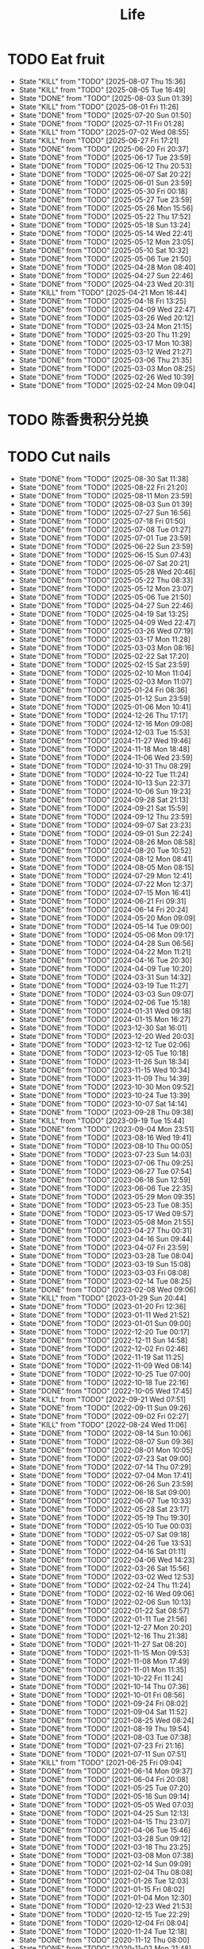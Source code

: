 #+TITLE: Life
#+startup: overview
* TODO Eat fruit
SCHEDULED: <2025-08-09 Sat 20:10 .+2d>
:PROPERTIES:
:STYLE: habit
:LAST_REPEAT: [2025-08-07 Thu 15:36]
:END:
- State "KILL"       from "TODO"       [2025-08-07 Thu 15:36]
- State "KILL"       from "TODO"       [2025-08-05 Tue 16:49]
- State "DONE"       from "TODO"       [2025-08-03 Sun 01:39]
- State "KILL"       from "TODO"       [2025-08-01 Fri 11:26]
- State "DONE"       from "TODO"       [2025-07-20 Sun 01:50]
- State "DONE"       from "TODO"       [2025-07-11 Fri 01:28]
- State "KILL"       from "TODO"       [2025-07-02 Wed 08:55]
- State "KILL"       from "TODO"       [2025-06-27 Fri 17:21]
- State "DONE"       from "TODO"       [2025-06-20 Fri 20:37]
- State "DONE"       from "TODO"       [2025-06-17 Tue 23:59]
- State "DONE"       from "TODO"       [2025-06-12 Thu 20:53]
- State "DONE"       from "TODO"       [2025-06-07 Sat 20:22]
- State "DONE"       from "TODO"       [2025-06-01 Sun 23:59]
- State "DONE"       from "TODO"       [2025-05-30 Fri 00:18]
- State "DONE"       from "TODO"       [2025-05-27 Tue 23:59]
- State "DONE"       from "TODO"       [2025-05-26 Mon 15:56]
- State "DONE"       from "TODO"       [2025-05-22 Thu 17:52]
- State "DONE"       from "TODO"       [2025-05-18 Sun 13:24]
- State "DONE"       from "TODO"       [2025-05-14 Wed 22:41]
- State "DONE"       from "TODO"       [2025-05-12 Mon 23:05]
- State "DONE"       from "TODO"       [2025-05-10 Sat 10:32]
- State "DONE"       from "TODO"       [2025-05-06 Tue 21:50]
- State "DONE"       from "TODO"       [2025-04-28 Mon 08:40]
- State "DONE"       from "TODO"       [2025-04-27 Sun 22:46]
- State "DONE"       from "TODO"       [2025-04-23 Wed 20:31]
- State "KILL"       from "TODO"       [2025-04-21 Mon 16:44]
- State "DONE"       from "TODO"       [2025-04-18 Fri 13:25]
- State "DONE"       from "TODO"       [2025-04-09 Wed 22:47]
- State "DONE"       from "TODO"       [2025-03-26 Wed 20:12]
- State "DONE"       from "TODO"       [2025-03-24 Mon 21:15]
- State "DONE"       from "TODO"       [2025-03-20 Thu 11:29]
- State "DONE"       from "TODO"       [2025-03-17 Mon 10:38]
- State "DONE"       from "TODO"       [2025-03-12 Wed 21:27]
- State "DONE"       from "TODO"       [2025-03-06 Thu 21:35]
- State "DONE"       from "TODO"       [2025-03-03 Mon 08:25]
- State "DONE"       from "TODO"       [2025-02-26 Wed 10:39]
- State "DONE"       from "TODO"       [2025-02-24 Mon 09:04]
* TODO 陈香贵积分兑换
DEADLINE: <2025-12-31 Wed ++1y> SCHEDULED: <2025-12-01 Mon ++1y>
* TODO Cut nails
SCHEDULED: <2025-09-05 Fri 20:00 .+6d/9d>
:PROPERTIES:
:STYLE: habit
:LAST_REPEAT: [2025-08-30 Sat 11:38]
:END:
- State "DONE"       from "TODO"       [2025-08-30 Sat 11:38]
- State "DONE"       from "TODO"       [2025-08-22 Fri 21:20]
- State "DONE"       from "TODO"       [2025-08-11 Mon 23:59]
- State "DONE"       from "TODO"       [2025-08-03 Sun 01:39]
- State "DONE"       from "TODO"       [2025-07-27 Sun 16:56]
- State "DONE"       from "TODO"       [2025-07-18 Fri 01:50]
- State "DONE"       from "TODO"       [2025-07-08 Tue 01:27]
- State "DONE"       from "TODO"       [2025-07-01 Tue 23:59]
- State "DONE"       from "TODO"       [2025-06-22 Sun 23:59]
- State "DONE"       from "TODO"       [2025-06-15 Sun 07:43]
- State "DONE"       from "TODO"       [2025-06-07 Sat 20:21]
- State "DONE"       from "TODO"       [2025-05-28 Wed 20:46]
- State "DONE"       from "TODO"       [2025-05-22 Thu 08:33]
- State "DONE"       from "TODO"       [2025-05-12 Mon 23:07]
- State "DONE"       from "TODO"       [2025-05-06 Tue 21:50]
- State "DONE"       from "TODO"       [2025-04-27 Sun 22:46]
- State "DONE"       from "TODO"       [2025-04-19 Sat 13:25]
- State "DONE"       from "TODO"       [2025-04-09 Wed 22:47]
- State "DONE"       from "TODO"       [2025-03-26 Wed 07:19]
- State "DONE"       from "TODO"       [2025-03-17 Mon 11:28]
- State "DONE"       from "TODO"       [2025-03-03 Mon 08:16]
- State "DONE"       from "TODO"       [2025-02-22 Sat 17:20]
- State "DONE"       from "TODO"       [2025-02-15 Sat 23:59]
- State "DONE"       from "TODO"       [2025-02-10 Mon 11:04]
- State "DONE"       from "TODO"       [2025-02-03 Mon 11:07]
- State "DONE"       from "TODO"       [2025-01-24 Fri 08:36]
- State "DONE"       from "TODO"       [2025-01-12 Sun 23:59]
- State "DONE"       from "TODO"       [2025-01-06 Mon 10:41]
- State "DONE"       from "TODO"       [2024-12-26 Thu 17:17]
- State "DONE"       from "TODO"       [2024-12-16 Mon 09:08]
- State "DONE"       from "TODO"       [2024-12-03 Tue 15:53]
- State "DONE"       from "TODO"       [2024-11-27 Wed 19:46]
- State "DONE"       from "TODO"       [2024-11-18 Mon 18:48]
- State "DONE"       from "TODO"       [2024-11-06 Wed 23:59]
- State "DONE"       from "TODO"       [2024-10-31 Thu 08:29]
- State "DONE"       from "TODO"       [2024-10-22 Tue 11:24]
- State "DONE"       from "TODO"       [2024-10-13 Sun 22:37]
- State "DONE"       from "TODO"       [2024-10-06 Sun 19:23]
- State "DONE"       from "TODO"       [2024-09-28 Sat 21:13]
- State "DONE"       from "TODO"       [2024-09-21 Sat 15:59]
- State "DONE"       from "TODO"       [2024-09-12 Thu 23:59]
- State "DONE"       from "TODO"       [2024-09-07 Sat 23:23]
- State "DONE"       from "TODO"       [2024-09-01 Sun 22:24]
- State "DONE"       from "TODO"       [2024-08-26 Mon 08:58]
- State "DONE"       from "TODO"       [2024-08-20 Tue 10:52]
- State "DONE"       from "TODO"       [2024-08-12 Mon 08:41]
- State "DONE"       from "TODO"       [2024-08-05 Mon 08:15]
- State "DONE"       from "TODO"       [2024-07-29 Mon 12:41]
- State "DONE"       from "TODO"       [2024-07-22 Mon 12:37]
- State "DONE"       from "TODO"       [2024-07-15 Mon 16:41]
- State "DONE"       from "TODO"       [2024-06-21 Fri 09:31]
- State "DONE"       from "TODO"       [2024-06-14 Fri 20:24]
- State "DONE"       from "TODO"       [2024-05-20 Mon 09:09]
- State "DONE"       from "TODO"       [2024-05-14 Tue 09:00]
- State "DONE"       from "TODO"       [2024-05-06 Mon 09:17]
- State "DONE"       from "TODO"       [2024-04-28 Sun 06:56]
- State "DONE"       from "TODO"       [2024-04-22 Mon 11:21]
- State "DONE"       from "TODO"       [2024-04-16 Tue 20:30]
- State "DONE"       from "TODO"       [2024-04-09 Tue 10:20]
- State "DONE"       from "TODO"       [2024-03-31 Sun 14:32]
- State "DONE"       from "TODO"       [2024-03-19 Tue 11:27]
- State "DONE"       from "TODO"       [2024-03-03 Sun 09:07]
- State "DONE"       from "TODO"       [2024-02-06 Tue 15:18]
- State "DONE"       from "TODO"       [2024-01-31 Wed 09:18]
- State "DONE"       from "TODO"       [2024-01-15 Mon 16:27]
- State "DONE"       from "TODO"       [2023-12-30 Sat 16:01]
- State "DONE"       from "TODO"       [2023-12-20 Wed 20:03]
- State "DONE"       from "TODO"       [2023-12-12 Tue 02:06]
- State "DONE"       from "TODO"       [2023-12-05 Tue 10:18]
- State "DONE"       from "TODO"       [2023-11-26 Sun 18:34]
- State "DONE"       from "TODO"       [2023-11-15 Wed 10:34]
- State "DONE"       from "TODO"       [2023-11-09 Thu 14:39]
- State "DONE"       from "TODO"       [2023-10-30 Mon 09:52]
- State "DONE"       from "TODO"       [2023-10-24 Tue 13:39]
- State "DONE"       from "TODO"       [2023-10-07 Sat 14:14]
- State "DONE"       from "TODO"       [2023-09-28 Thu 09:38]
- State "KILL"       from "TODO"       [2023-09-19 Tue 15:44]
- State "DONE"       from "TODO"       [2023-09-04 Mon 23:51]
- State "DONE"       from "TODO"       [2023-08-16 Wed 19:41]
- State "DONE"       from "TODO"       [2023-08-10 Thu 00:05]
- State "DONE"       from "TODO"       [2023-07-23 Sun 14:03]
- State "DONE"       from "TODO"       [2023-07-06 Thu 09:25]
- State "DONE"       from "TODO"       [2023-06-27 Tue 07:54]
- State "DONE"       from "TODO"       [2023-06-18 Sun 12:59]
- State "DONE"       from "TODO"       [2023-06-06 Tue 22:35]
- State "DONE"       from "TODO"       [2023-05-29 Mon 09:35]
- State "DONE"       from "TODO"       [2023-05-23 Tue 08:35]
- State "DONE"       from "TODO"       [2023-05-17 Wed 09:57]
- State "DONE"       from "TODO"       [2023-05-08 Mon 21:55]
- State "DONE"       from "TODO"       [2023-04-27 Thu 00:31]
- State "DONE"       from "TODO"       [2023-04-16 Sun 09:44]
- State "DONE"       from "TODO"       [2023-04-07 Fri 23:59]
- State "DONE"       from "TODO"       [2023-03-28 Tue 08:04]
- State "DONE"       from "TODO"       [2023-03-19 Sun 15:08]
- State "DONE"       from "TODO"       [2023-03-03 Fri 08:08]
- State "DONE"       from "TODO"       [2023-02-14 Tue 08:25]
- State "DONE"       from "TODO"       [2023-02-08 Wed 09:06]
- State "KILL"       from "TODO"       [2023-01-29 Sun 20:44]
- State "DONE"       from "TODO"       [2023-01-20 Fri 12:36]
- State "DONE"       from "TODO"       [2023-01-11 Wed 21:52]
- State "DONE"       from "TODO"       [2023-01-01 Sun 09:00]
- State "DONE"       from "TODO"       [2022-12-20 Tue 00:17]
- State "DONE"       from "TODO"       [2022-12-11 Sun 14:58]
- State "DONE"       from "TODO"       [2022-12-02 Fri 02:46]
- State "DONE"       from "TODO"       [2022-11-19 Sat 11:25]
- State "DONE"       from "TODO"       [2022-11-09 Wed 08:14]
- State "DONE"       from "TODO"       [2022-10-25 Tue 07:00]
- State "DONE"       from "TODO"       [2022-10-18 Tue 22:16]
- State "DONE"       from "TODO"       [2022-10-05 Wed 17:45]
- State "KILL"       from "TODO"       [2022-09-21 Wed 07:51]
- State "DONE"       from "TODO"       [2022-09-11 Sun 09:26]
- State "DONE"       from "TODO"       [2022-09-02 Fri 02:27]
- State "KILL"       from "TODO"       [2022-08-24 Wed 11:06]
- State "DONE"       from "TODO"       [2022-08-14 Sun 10:06]
- State "DONE"       from "TODO"       [2022-08-07 Sun 09:36]
- State "DONE"       from "TODO"       [2022-08-01 Mon 10:05]
- State "DONE"       from "TODO"       [2022-07-23 Sat 09:00]
- State "DONE"       from "TODO"       [2022-07-14 Thu 07:29]
- State "DONE"       from "TODO"       [2022-07-04 Mon 17:41]
- State "DONE"       from "TODO"       [2022-06-26 Sun 23:59]
- State "DONE"       from "TODO"       [2022-06-18 Sat 09:00]
- State "DONE"       from "TODO"       [2022-06-07 Tue 10:33]
- State "DONE"       from "TODO"       [2022-05-28 Sat 23:17]
- State "DONE"       from "TODO"       [2022-05-19 Thu 19:30]
- State "DONE"       from "TODO"       [2022-05-10 Tue 00:03]
- State "DONE"       from "TODO"       [2022-05-07 Sat 09:18]
- State "DONE"       from "TODO"       [2022-04-26 Tue 13:53]
- State "DONE"       from "TODO"       [2022-04-16 Sat 01:11]
- State "DONE"       from "TODO"       [2022-04-06 Wed 14:23]
- State "DONE"       from "TODO"       [2022-03-26 Sat 15:56]
- State "DONE"       from "TODO"       [2022-03-02 Wed 12:53]
- State "DONE"       from "TODO"       [2022-02-24 Thu 11:24]
- State "DONE"       from "TODO"       [2022-02-16 Wed 09:06]
- State "DONE"       from "TODO"       [2022-02-06 Sun 10:13]
- State "DONE"       from "TODO"       [2022-01-22 Sat 08:57]
- State "DONE"       from "TODO"       [2022-01-11 Tue 21:56]
- State "DONE"       from "TODO"       [2021-12-27 Mon 20:20]
- State "DONE"       from "TODO"       [2021-12-16 Thu 21:38]
- State "DONE"       from "TODO"       [2021-11-27 Sat 08:20]
- State "DONE"       from "TODO"       [2021-11-15 Mon 09:53]
- State "DONE"       from "TODO"       [2021-11-08 Mon 17:49]
- State "DONE"       from "TODO"       [2021-11-01 Mon 11:35]
- State "DONE"       from "TODO"       [2021-10-22 Fri 11:24]
- State "DONE"       from "TODO"       [2021-10-14 Thu 07:36]
- State "DONE"       from "TODO"       [2021-10-01 Fri 08:56]
- State "DONE"       from "TODO"       [2021-09-24 Fri 08:02]
- State "DONE"       from "TODO"       [2021-09-04 Sat 11:52]
- State "DONE"       from "TODO"       [2021-08-25 Wed 08:24]
- State "DONE"       from "TODO"       [2021-08-19 Thu 19:54]
- State "DONE"       from "TODO"       [2021-08-03 Tue 07:38]
- State "DONE"       from "TODO"       [2021-07-23 Fri 21:16]
- State "DONE"       from "TODO"       [2021-07-11 Sun 07:51]
- State "KILL"       from "TODO"       [2021-06-25 Fri 09:04]
- State "DONE"       from "TODO"       [2021-06-14 Mon 09:37]
- State "DONE"       from "TODO"       [2021-06-04 Fri 20:08]
- State "DONE"       from "TODO"       [2021-05-25 Tue 07:20]
- State "DONE"       from "TODO"       [2021-05-16 Sun 09:14]
- State "DONE"       from "TODO"       [2021-05-05 Wed 07:03]
- State "DONE"       from "TODO"       [2021-04-25 Sun 12:13]
- State "DONE"       from "TODO"       [2021-04-15 Thu 23:07]
- State "DONE"       from "TODO"       [2021-04-06 Tue 15:46]
- State "DONE"       from "TODO"       [2021-03-28 Sun 09:12]
- State "DONE"       from "TODO"       [2021-03-18 Thu 23:25]
- State "DONE"       from "TODO"       [2021-03-08 Mon 07:38]
- State "DONE"       from "TODO"       [2021-02-14 Sun 09:09]
- State "DONE"       from "TODO"       [2021-02-04 Thu 08:08]
- State "DONE"       from "TODO"       [2021-01-26 Tue 12:03]
- State "DONE"       from "TODO"       [2021-01-15 Fri 08:02]
- State "DONE"       from "TODO"       [2021-01-04 Mon 12:30]
- State "DONE"       from "TODO"       [2020-12-23 Wed 21:53]
- State "DONE"       from "TODO"       [2020-12-15 Tue 22:29]
- State "DONE"       from "TODO"       [2020-12-04 Fri 08:04]
- State "DONE"       from "TODO"       [2020-11-24 Tue 12:18]
- State "DONE"       from "TODO"       [2020-11-12 Thu 08:00]
- State "DONE"       from "TODO"       [2020-11-02 Mon 21:48]
- State "DONE"       from "TODO"       [2020-10-22 Thu 19:42]
- State "DONE"       from "TODO"       [2020-10-11 Sun 11:09]
- State "DONE"       from "TODO"       [2020-10-04 Sun 10:44]
- State "DONE"       from "TODO"       [2020-09-27 Sun 16:58]
- State "KILL"       from "TODO"       [2020-09-21 Mon 22:55]
- State "DONE"       from "TODO"       [2020-09-16 Wed 09:55]
- State "KILL"       from "TODO"       [2020-09-12 Sat 07:48]
- State "DONE"       from "TODO"       [2020-09-07 Mon 11:45]
- State "DONE"       from "TODO"       [2020-09-03 Thu 20:57]
- State "DONE"       from "TODO"       [2020-08-19 Wed 22:56]
- State "DONE"       from "TODO"       [2020-08-08 Sat 08:38]
- State "DONE"       from "TODO"       [2020-08-06 Thu 08:03]
- State "DONE"       from "TODO"       [2020-07-29 Wed 07:21]
- State "DONE"       from "TODO"       [2020-07-25 Sat 09:15]
- State "DONE"       from "TODO"       [2020-07-16 Thu 23:59]
- State "DONE"       from "TODO"       [2020-07-03 Fri 08:31]
* TODO Haircut
SCHEDULED: <2025-10-26 Sun .+2m>
:PROPERTIES:
:LAST_REPEAT: [2025-08-26 Tue 23:59]
:STYLE: habit
:END:
- State "DONE"       from "TODO"       [2025-08-26 Tue 23:59]
- State "DONE"       from "TODO"       [2025-06-26 Thu 23:59]
- State "DONE"       from "TODO"       [2025-04-21 Mon 08:00]
- State "DONE"       from "TODO"       [2025-03-01 Sat 21:27]
- State "DONE"       from "TODO"       [2025-01-12 Sun 23:59]
- State "DONE"       from "TODO"       [2024-11-10 Sun 15:00]
- State "DONE"       from "TODO"       [2024-09-22 Sun 23:59]
- State "DONE"       from "TODO"       [2024-08-20 Tue 10:52]
- State "DONE"       from "TODO"       [2024-06-14 Fri 20:24]
- State "DONE"       from "TODO"       [2024-04-22 Mon 11:20]
- State "DONE"       from "TODO"       [2024-03-12 Tue 23:59]
- State "DONE"       from "TODO"       [2024-02-06 Tue 15:18]
- State "DONE"       from "TODO"       [2024-01-02 Tue 10:11]
- State "DONE"       from "TODO"       [2023-10-30 Mon 09:52]
- State "DONE"       from "TODO"       [2023-09-04 Mon 23:51]
- State "DONE"       from "TODO"       [2023-07-25 Tue 09:38]
- State "DONE"       from "TODO"       [2023-06-24 Sat 14:29]
- State "KILL"       from "TODO"       [2023-05-24 Wed 16:34]
- State "DONE"       from "TODO"       [2023-04-24 Mon 09:49]
- State "DONE"       from "TODO"       [2023-03-22 Wed 12:07]
- State "DONE"       from "TODO"       [2023-02-22 Wed 12:02]
- State "KILL"       from "TODO"       [2023-01-05 Thu 00:44]
- State "DONE"       from "TODO"       [2022-12-02 Fri 02:47]
- State "KILL"       from "TODO"       [2022-11-01 Tue 20:32]
- State "DONE"       from "TODO"       [2022-09-29 Thu 19:42]
- State "KILL"       from "TODO"       [2022-08-27 Sat 14:36]
- State "DONE"       from "TODO"       [2022-07-24 Sun 09:41]
- State "DONE"       from "TODO"       [2022-06-17 Fri 22:26]
- State "KILL"       from "TODO"       [2022-05-05 Thu 21:18]
- State "DONE"       from "TODO"       [2022-03-28 Mon 09:26]
- State "KILL"       from "TODO"       [2022-02-27 Sun 10:11]
- State "DONE"       from "TODO"       [2022-01-26 Wed 10:03]
- State "DONE"       from "TODO"       [2021-12-19 Sun 11:29]
- State "DONE"       from "TODO"       [2021-11-15 Mon 10:04]
- State "DONE"       from "TODO"       [2021-10-11 Mon 14:16]
- State "DONE"       from "TODO"       [2021-09-03 Fri 23:59]
- State "DONE"       from "TODO"       [2021-08-04 Wed 07:35]
- State "KILL"       from "TODO"       [2021-08-02 Mon 19:53]
- State "KILL"       from "TODO"       [2021-06-25 Fri 09:04]
- State "DONE"       from "TODO"       [2021-05-24 Mon 09:15]
- State "KILL"       from "TODO"       [2021-05-14 Fri 12:09]
- State "DONE"       from "TODO"       [2021-04-12 Mon 12:15]
- State "KILL"       from "TODO"       [2021-03-12 Fri 20:32]
- State "DONE"       from "TODO"       [2021-02-11 Thu 10:33]
[2021-02-10 Wed 10:54]
* TODO Vitamin
SCHEDULED: <2024-09-24 Tue .+2d/5d>
:PROPERTIES:
:LAST_REPEAT: [2024-09-22 Sun 23:59]
:STYLE: habit
:END:
- State "DONE"       from "TODO"       [2024-09-22 Sun 23:59]
- State "DONE"       from "TODO"       [2024-09-07 Sat 23:23]
- State "DONE"       from "TODO"       [2024-08-28 Wed 22:16]
- State "DONE"       from "TODO"       [2024-08-23 Fri 23:12]
- State "DONE"       from "TODO"       [2024-08-21 Wed 22:45]
- State "DONE"       from "TODO"       [2024-08-01 Thu 20:55]
- State "DONE"       from "TODO"       [2024-06-10 Mon 13:05]
- State "DONE"       from "TODO"       [2024-04-27 Sat 22:06]
- State "DONE"       from "TODO"       [2024-03-18 Mon 23:59]
- State "DONE"       from "TODO"       [2024-02-06 Tue 15:18]
- State "DONE"       from "TODO"       [2024-01-31 Wed 09:18]
- State "DONE"       from "TODO"       [2024-01-17 Wed 20:44]
- State "DONE"       from "TODO"       [2024-01-15 Mon 16:27]
- State "DONE"       from "TODO"       [2024-01-11 Thu 17:31]
- State "DONE"       from "TODO"       [2023-12-14 Thu 20:00]
- State "DONE"       from "TODO"       [2023-12-05 Tue 10:28]
- State "KILL"       from "TODO"       [2023-11-26 Sun 18:37]
- State "DONE"       from "TODO"       [2023-11-21 Tue 23:58]
- State "DONE"       from "TODO"       [2023-11-17 Fri 10:05]
- State "DONE"       from "TODO"       [2023-11-09 Thu 14:39]
- State "DONE"       from "TODO"       [2023-10-17 Tue 09:01]
- State "DONE"       from "TODO"       [2023-10-12 Thu 09:37]
- State "DONE"       from "TODO"       [2023-09-04 Mon 23:51]
- State "DONE"       from "TODO"       [2023-08-10 Thu 00:05]
- State "DONE"       from "TODO"       [2023-07-09 Sun 11:50]
- State "DONE"       from "TODO"       [2023-06-27 Tue 07:54]
- State "DONE"       from "TODO"       [2023-06-06 Tue 22:35]
- State "DONE"       from "TODO"       [2023-06-01 Thu 10:21]
- State "KILL"       from "TODO"       [2023-05-29 Mon 09:35]
- State "DONE"       from "TODO"       [2023-05-24 Wed 16:32]
- State "KILL"       from "TODO"       [2023-03-26 Sun 20:14]
- State "KILL"       from "TODO"       [2023-02-22 Wed 12:02]
- State "KILL"       from "TODO"       [2023-02-08 Wed 09:06]
- State "KILL"       from "TODO"       [2023-01-31 Tue 08:34]
- State "DONE"       from "TODO"       [2023-01-26 Thu 17:30]
- State "DONE"       from "TODO"       [2023-01-20 Fri 12:42]
- State "KILL"       from "TODO"       [2023-01-17 Tue 08:55]
- State "DONE"       from "TODO"       [2023-01-11 Wed 21:52]
- State "DONE"       from "TODO"       [2023-01-06 Fri 09:05]
- State "DONE"       from "TODO"       [2023-01-01 Sun 09:00]
- State "DONE"       from "TODO"       [2022-12-21 Wed 08:22]
- State "DONE"       from "TODO"       [2022-12-11 Sun 14:58]
- State "DONE"       from "TODO"       [2022-11-25 Fri 08:20]
- State "DONE"       from "TODO"       [2022-11-19 Sat 11:25]
- State "DONE"       from "TODO"       [2022-11-13 Sun 08:50]
- State "DONE"       from "TODO"       [2022-11-01 Tue 20:32]
- State "DONE"       from "TODO"       [2022-10-27 Thu 15:09]
- State "DONE"       from "TODO"       [2022-10-20 Thu 07:44]
- State "DONE"       from "TODO"       [2022-10-18 Tue 22:16]
- State "KILL"       from "TODO"       [2022-09-19 Mon 08:24]
- State "KILL"       from "TODO"       [2022-09-11 Sun 09:26]
- State "DONE"       from "TODO"       [2022-09-08 Thu 21:53]
- State "KILL"       from "TODO"       [2022-08-30 Tue 18:36]
- State "DONE"       from "TODO"       [2022-08-27 Sat 14:35]
- State "KILL"       from "TODO"       [2022-08-16 Tue 10:09]
- State "DONE"       from "TODO"       [2022-08-14 Sun 11:02]
- State "KILL"       from "TODO"       [2022-08-10 Wed 09:54]
- State "DONE"       from "TODO"       [2022-08-02 Tue 09:54]
- State "DONE"       from "TODO"       [2022-07-26 Tue 09:16]
- State "DONE"       from "TODO"       [2022-07-19 Tue 00:07]
- State "DONE"       from "TODO"       [2022-07-14 Thu 22:13]
- State "DONE"       from "TODO"       [2022-07-09 Sat 09:02]
- State "DONE"       from "TODO"       [2022-07-07 Thu 09:23]
- State "DONE"       from "TODO"       [2022-06-09 Thu 23:00]
- State "DONE"       from "TODO"       [2022-06-06 Mon 23:59]
- State "DONE"       from "TODO"       [2022-05-22 Sun 19:51]
- State "KILL"       from "TODO"       [2022-05-10 Tue 00:03]
- State "KILL"       from "TODO"       [2022-04-24 Sun 08:44]
- State "KILL"       from "TODO"       [2022-04-16 Sat 11:17]
- State "DONE"       from "TODO"       [2022-04-09 Sat 21:35]
- State "KILL"       from "TODO"       [2022-03-28 Mon 00:37]
- State "DONE"       from "TODO"       [2021-12-27 Mon 20:20]
- State "DONE"       from "TODO"       [2021-11-08 Mon 17:42]
- State "DONE"       from "TODO"       [2021-11-05 Fri 18:43]
- State "DONE"       from "TODO"       [2021-11-04 Thu 21:36]
- State "DONE"       from "TODO"       [2021-11-02 Tue 22:42]
- State "DONE"       from "TODO"       [2021-10-01 Fri 08:56]
- State "DONE"       from "TODO"       [2021-09-27 Mon 23:59]
- State "DONE"       from "TODO"       [2021-09-26 Sun 22:15]
- State "DONE"       from "TODO"       [2021-09-24 Fri 08:03]
- State "DONE"       from "TODO"       [2021-09-23 Thu 23:59]
- State "DONE"       from "TODO"       [2021-09-22 Wed 22:00]
- State "DONE"       from "TODO"       [2021-09-16 Thu 21:45]
- State "DONE"       from "TODO"       [2021-09-08 Wed 23:16]
- State "DONE"       from "TODO"       [2021-09-07 Sun 11:28]
- State "DONE"       from "TODO"       [2021-09-06 Sun 11:28]
- State "DONE"       from "TODO"       [2021-09-05 Sun 11:28]
- State "DONE"       from "TODO"       [2021-09-04 Sat 11:51]
- State "DONE"       from "TODO"       [2021-09-03 Fri 21:07]
- State "DONE"       from "TODO"       [2021-09-02 Tue 23:59]
- State "DONE"       from "TODO"       [2021-09-01 Tue 23:59]
- State "DONE"       from "TODO"       [2021-08-31 Tue 23:59]
- State "DONE"       from "TODO"       [2021-08-30 Mon 23:59]
- State "DONE"       from "TODO"       [2021-08-28 Sat 14:17]
- State "DONE"       from "TODO"       [2021-08-27 Fri 21:59]
- State "DONE"       from "TODO"       [2021-08-26 Thu 08:05]
- State "DONE"       from "TODO"       [2021-08-25 Wed 08:24]
- State "DONE"       from "TODO"       [2021-08-24 Tue 23:59]
- State "DONE"       from "TODO"       [2021-08-23 Mon 20:35]
- State "DONE"       from "TODO"       [2021-08-22 Sun 08:52]
- State "DONE"       from "TODO"       [2021-08-21 Sat 07:52]
- State "DONE"       from "TODO"       [2021-08-20 Fri 22:22]
- State "DONE"       from "TODO"       [2021-08-19 Thu 19:54]
- State "DONE"       from "LOOP"       [2021-08-18 Wed 19:49]
- State "DONE"       from "TODO"       [2021-08-12 Thu 08:11]
- State "DONE"       from "TODO"       [2021-08-11 Wed 22:52]
- State "DONE"       from "TODO"       [2021-08-10 Tue 07:22]
* TODO Do exercise
SCHEDULED: <2025-08-13 Wed .+2d/3d>
:PROPERTIES:
:LAST_REPEAT: [2025-08-11 Mon 23:59]
:STYLE: habit
:END:
- State "DONE"       from "TODO"       [2025-08-11 Mon 23:59]
- State "DONE"       from "TODO"       [2025-08-08 Fri 23:59]
- State "DONE"       from "TODO"       [2025-06-17 Tue 23:59]
- State "DONE"       from "TODO"       [2025-06-12 Thu 23:59]
- State "DONE"       from "TODO"       [2025-06-09 Mon 20:53]
- State "DONE"       from "TODO"       [2025-05-14 Wed 22:41]
- State "DONE"       from "TODO"       [2025-05-12 Mon 17:37]
- State "DONE"       from "TODO"       [2025-05-05 Mon 16:40]
- State "DONE"       from "TODO"       [2025-03-25 Tue 10:00]
- State "DONE"       from "TODO"       [2025-03-20 Thu 23:59]
- State "DONE"       from "TODO"       [2025-03-11 Tue 23:59]
- State "DONE"       from "TODO"       [2025-02-16 Sun 23:59]
- State "DONE"       from "TODO"       [2025-02-15 Sat 00:42]
- State "DONE"       from "TODO"       [2025-02-10 Mon 23:59]
- State "DONE"       from "TODO"       [2025-01-07 Tue 19:00]
- State "DONE"       from "TODO"       [2024-12-24 Tue 18:30]
- State "DONE"       from "TODO"       [2024-12-02 Mon 23:59]
- State "DONE"       from "TODO"       [2024-11-27 Wed 23:59]
- State "DONE"       from "TODO"       [2024-11-26 Tue 23:59]
- State "DONE"       from "TODO"       [2024-11-10 Sun 23:59]
- State "DONE"       from "TODO"       [2024-11-06 Wed 23:59]
- State "DONE"       from "TODO"       [2024-11-04 Mon 23:59]
- State "DONE"       from "TODO"       [2024-10-30 Wed 23:59]
- State "DONE"       from "TODO"       [2024-10-21 Mon 23:59]
- State "DONE"       from "TODO"       [2024-10-09 Wed 23:59]
- State "DONE"       from "TODO"       [2024-10-02 Wed 23:59]
- State "DONE"       from "TODO"       [2024-09-23 Mon 22:53]
- State "DONE"       from "TODO"       [2024-09-18 Wed 23:59]
- State "DONE"       from "TODO"       [2024-09-12 Thu 23:59]
- State "DONE"       from "TODO"       [2024-09-11 Wed 23:30]
- State "DONE"       from "TODO"       [2024-09-10 Tue 23:59]
- State "DONE"       from "TODO"       [2024-09-08 Sun 23:59]
- State "DONE"       from "TODO"       [2024-09-06 Fri 23:59]
- State "DONE"       from "TODO"       [2024-09-04 Wed 23:07]
- State "DONE"       from "TODO"       [2024-09-03 Tue 23:54]
- State "DONE"       from "TODO"       [2024-09-01 Sun 23:59]
- State "DONE"       from "TODO"       [2024-08-30 Fri 21:27]
- State "DONE"       from "TODO"       [2024-08-29 Thu 21:31]
- State "DONE"       from "TODO"       [2024-08-28 Wed 22:16]
- State "DONE"       from "TODO"       [2024-08-27 Tue 23:13]
- State "DONE"       from "TODO"       [2024-08-23 Fri 22:19]
- State "DONE"       from "TODO"       [2024-08-22 Thu 23:59]
- State "DONE"       from "TODO"       [2024-08-21 Wed 23:59]
- State "KILL"       from "TODO"       [2024-08-07 Wed 00:29]
- State "DONE"       from "TODO"       [2024-08-04 Sun 23:59]
- State "DONE"       from "TODO"       [2024-07-28 Sun 23:59]
- State "DONE"       from "TODO"       [2024-07-25 Thu 23:59]
- State "DONE"       from "TODO"       [2024-07-22 Mon 22:10]
- State "DONE"       from "TODO"       [2024-07-17 Wed 22:09]
- State "DONE"       from "TODO"       [2024-06-24 Mon 23:59]
- State "DONE"       from "TODO"       [2024-06-10 Mon 13:05]
- State "DONE"       from "TODO"       [2024-05-15 Wed 23:59]
- State "DONE"       from "TODO"       [2024-05-14 Tue 23:59]
- State "DONE"       from "TODO"       [2024-05-13 Mon 23:59]
- State "DONE"       from "TODO"       [2024-05-01 Wed 21:38]
- State "DONE"       from "TODO"       [2024-04-29 Mon 23:59]
- State "DONE"       from "TODO"       [2024-03-03 Sun 09:07]
- State "KILL"       from "TODO"       [2023-11-26 Sun 18:33]
- State "DONE"       from "TODO"       [2023-11-02 Thu 23:59]
- State "DONE"       from "TODO"       [2023-10-06 Fri 23:21]
- State "DONE"       from "TODO"       [2023-09-22 Fri 22:30]
- State "DONE"       from "TODO"       [2023-09-07 Thu 00:35]
- State "DONE"       from "TODO"       [2023-08-23 Wed 23:59]
- State "DONE"       from "TODO"       [2023-08-10 Thu 00:05]
- State "DONE"       from "TODO"       [2023-07-23 Sun 14:03]
- State "KILL"       from "TODO"       [2023-07-09 Sun 11:50]
- State "DONE"       from "TODO"       [2023-06-04 Sun 18:21]
- State "KILL"       from "TODO"       [2023-05-29 Mon 09:35]
- State "KILL"       from "TODO"       [2023-05-24 Wed 16:34]
- State "DONE"       from "TODO"       [2023-05-23 Tue 08:35]
- State "DONE"       from "TODO"       [2023-05-21 Sun 12:59]
- State "DONE"       from "TODO"       [2023-05-08 Mon 10:28]
- State "DONE"       from "TODO"       [2023-04-28 Fri 21:57]
- State "DONE"       from "TODO"       [2023-04-20 Thu 09:00]
- State "KILL"       from "TODO"       [2023-04-16 Sun 09:44]
- State "DONE"       from "TODO"       [2023-04-14 Fri 22:55]
- State "KILL"       from "TODO"       [2023-03-26 Sun 20:14]
- State "KILL"       from "TODO"       [2023-03-19 Sun 15:08]
- State "KILL"       from "TODO"       [2023-03-17 Fri 20:22]
- State "KILL"       from "TODO"       [2023-03-09 Thu 09:00]
- State "DONE"       from "TODO"       [2023-02-22 Wed 12:02]
- State "DONE"       from "TODO"       [2023-02-14 Tue 08:26]
- State "KILL"       from "TODO"       [2023-02-08 Wed 09:06]
- State "KILL"       from "TODO"       [2023-01-31 Tue 08:34]
- State "KILL"       from "TODO"       [2023-01-26 Thu 17:30]
- State "KILL"       from "TODO"       [2023-01-24 Tue 08:44]
- State "DONE"       from "TODO"       [2023-01-20 Fri 12:42]
- State "KILL"       from "TODO"       [2023-01-18 Wed 09:17]
- State "KILL"       from "TODO"       [2023-01-17 Tue 08:56]
- State "KILL"       from "TODO"       [2023-01-15 Sun 09:00]
- State "KILL"       from "TODO"       [2023-01-13 Fri 07:46]
- State "KILL"       from "TODO"       [2023-01-11 Wed 21:52]
- State "KILL"       from "TODO"       [2023-01-05 Thu 00:45]
- State "DONE"       from "TODO"       [2022-12-20 Tue 00:17]
- State "KILL"       from "TODO"       [2022-12-06 Tue 20:57]
- State "DONE"       from "TODO"       [2022-12-02 Fri 02:47]
- State "DONE"       from "TODO"       [2022-11-25 Fri 08:21]
- State "DONE"       from "TODO"       [2022-11-19 Sat 11:25]
- State "DONE"       from "TODO"       [2022-11-13 Sun 08:50]
- State "DONE"       from "TODO"       [2022-11-09 Wed 08:14]
- State "KILL"       from "TODO"       [2022-10-27 Thu 15:09]
- State "DONE"       from "TODO"       [2022-10-18 Tue 22:16]
- State "DONE"       from "TODO"       [2022-09-27 Tue 23:19]
- State "DONE"       from "TODO"       [2022-09-25 Sun 22:48]
- State "KILL"       from "TODO"       [2022-09-19 Mon 08:24]
- State "KILL"       from "TODO"       [2022-09-15 Thu 08:15]
- State "KILL"       from "TODO"       [2022-09-11 Sun 10:42]
- State "KILL"       from "TODO"       [2022-09-08 Thu 21:49]
- State "KILL"       from "TODO"       [2022-09-02 Fri 02:27]
- State "KILL"       from "TODO"       [2022-08-30 Tue 12:24]
- State "KILL"       from "TODO"       [2022-08-27 Sat 14:35]
- State "KILL"       from "TODO"       [2022-08-16 Tue 10:09]
- State "DONE"       from "TODO"       [2022-08-13 Sat 23:05]
- State "KILL"       from "TODO"       [2022-08-10 Wed 09:54]
- State "DONE"       from "TODO"       [2022-08-08 Mon 20:29]
- State "KILL"       from "TODO"       [2022-08-02 Tue 09:54]
- State "KILL"       from "TODO"       [2022-07-26 Tue 09:16]
- State "KILL"       from "TODO"       [2022-07-24 Sun 09:41]
- State "KILL"       from "TODO"       [2022-07-14 Thu 22:11]
- State "DONE"       from "TODO"       [2022-07-06 Wed 23:59]
- State "DONE"       from "TODO"       [2022-07-05 Tue 23:50]
- State "DONE"       from "TODO"       [2022-06-26 Sun 20:06]
- State "DONE"       from "TODO"       [2022-06-18 Sat 09:00]
- State "DONE"       from "TODO"       [2022-06-08 Wed 07:44]
- State "KILL"       from "TODO"       [2022-06-06 Mon 23:59]
- State "DONE"       from "TODO"       [2022-05-28 Sat 23:17]
- State "DONE"       from "TODO"       [2022-05-22 Sun 19:51]
- State "DONE"       from "TODO"       [2022-05-19 Thu 21:00]
- State "DONE"       from "TODO"       [2022-05-13 Fri 21:13]
- State "DONE"       from "TODO"       [2022-05-10 Tue 00:04]
- State "DONE"       from "TODO"       [2022-05-06 Fri 23:59]
- State "DONE"       from "TODO"       [2022-05-04 Wed 23:59]
- State "DONE"       from "TODO"       [2022-04-29 Fri 21:21]
- State "DONE"       from "TODO"       [2022-04-27 Wed 23:23]
- State "DONE"       from "TODO"       [2022-04-23 Sat 21:00]
- State "DONE"       from "TODO"       [2022-04-21 Thu 07:57]
- State "DONE"       from "TODO"       [2022-04-16 Sat 01:11]
- State "DONE"       from "TODO"       [2022-04-12 Tue 00:57]
- State "DONE"       from "TODO"       [2022-04-09 Sat 21:35]
- State "DONE"       from "TODO"       [2022-04-06 Wed 08:49]
- State "DONE"       from "TODO"       [2022-04-03 Sun 23:01]
- State "DONE"       from "TODO"       [2022-03-31 Thu 22:03]
- State "DONE"       from "TODO"       [2022-03-28 Mon 00:37]
- State "DONE"       from "TODO"       [2022-03-12 Sat 00:13]
- State "DONE"       from "TODO"       [2021-11-02 Tue 22:42]
- State "DONE"       from "TODO"       [2021-10-13 Wed 23:59]
- State "DONE"       from "TODO"       [2021-10-12 Tue 23:59]
- State "DONE"       from "TODO"       [2021-09-30 Thu 23:59]
- State "DONE"       from "TODO"       [2021-09-29 Wed 23:59]
- State "DONE"       from "TODO"       [2021-09-27 Mon 23:59]
- State "DONE"       from "TODO"       [2021-09-26 Sun 22:15]
- State "DONE"       from "TODO"       [2021-09-23 Thu 23:59]
- State "DONE"       from "TODO"       [2021-09-22 Wed 22:00]
- State "DONE"       from "TODO"       [2021-09-16 Thu 21:41]
- State "DONE"       from "TODO"       [2021-09-15 Wed 23:59]
- State "DONE"       from "TODO"       [2021-09-12 Sun 23:59]
- State "DONE"       from "TODO"       [2021-09-10 Fri 23:59]
- State "DONE"       from "TODO"       [2021-09-09 Thu 23:59]
- State "DONE"       from "TODO"       [2021-09-08 Wed 23:16]
- State "DONE"       from "TODO"       [2021-09-06 Mon 23:59]
- State "DONE"       from "TODO"       [2021-09-05 Sun 23:59]
- State "DONE"       from "TODO"       [2021-09-04 Sat 23:59]
- State "DONE"       from "TODO"       [2021-09-02 Thu 23:59]
- State "DONE"       from "TODO"       [2021-09-01 Wed 23:59]
- State "DONE"       from "TODO"       [2021-08-31 Tue 23:59]
- State "DONE"       from "TODO"       [2021-08-30 Mon 23:59]
- State "DONE"       from "TODO"       [2021-08-27 Fri 21:59]
- State "DONE"       from "TODO"       [2021-08-26 Thu 21:59]
- State "DONE"       from "TODO"       [2021-08-25 Wed 23:59]
- State "DONE"       from "TODO"       [2021-08-24 Tue 23:59]
- State "DONE"       from "TODO"       [2021-08-23 Mon 22:34]
- State "DONE"       from "TODO"       [2021-08-22 Sun 22:34]
- State "DONE"       from "TODO"       [2021-08-20 Fri 22:21]
- State "DONE"       from "TODO"       [2021-08-17 Tue 23:46]
* TODO Shave
SCHEDULED: <2025-09-03 Wed 07:15 .+4d/6d>
:PROPERTIES:
:STYLE: habit
:LAST_REPEAT: [2025-08-30 Sat 11:38]
:END:
- State "DONE"       from "TODO"       [2025-08-30 Sat 11:38]
- State "DONE"       from "TODO"       [2025-08-24 Sun 23:59]
- State "DONE"       from "TODO"       [2025-08-05 Tue 14:05]
- State "DONE"       from "TODO"       [2025-07-31 Thu 23:59]
- State "DONE"       from "TODO"       [2025-07-28 Mon 23:59]
- State "DONE"       from "TODO"       [2025-07-20 Sun 01:49]
- State "DONE"       from "TODO"       [2025-07-09 Wed 01:28]
- State "DONE"       from "TODO"       [2025-07-01 Tue 23:59]
- State "DONE"       from "TODO"       [2025-06-25 Wed 23:59]
- State "DONE"       from "TODO"       [2025-06-22 Sun 23:59]
- State "DONE"       from "TODO"       [2025-06-18 Wed 23:59]
- State "DONE"       from "TODO"       [2025-06-15 Sun 08:07]
- State "DONE"       from "TODO"       [2025-06-11 Wed 07:24]
- State "DONE"       from "TODO"       [2025-06-07 Sat 20:21]
- State "DONE"       from "TODO"       [2025-06-03 Tue 20:19]
- State "DONE"       from "TODO"       [2025-05-29 Thu 10:23]
- State "DONE"       from "TODO"       [2025-05-25 Sun 23:59]
- State "DONE"       from "TODO"       [2025-05-22 Thu 23:59]
- State "DONE"       from "TODO"       [2025-05-19 Mon 10:08]
- State "DONE"       from "TODO"       [2025-05-17 Sat 11:04]
- State "DONE"       from "TODO"       [2025-05-11 Sun 11:16]
- State "DONE"       from "TODO"       [2025-05-07 Wed 16:40]
- State "DONE"       from "TODO"       [2025-04-27 Sun 08:40]
- State "DONE"       from "TODO"       [2025-04-22 Tue 14:15]
- State "DONE"       from "TODO"       [2025-04-18 Fri 13:25]
- State "DONE"       from "TODO"       [2025-04-13 Sun 11:14]
- State "DONE"       from "TODO"       [2025-04-09 Wed 11:29]
- State "DONE"       from "TODO"       [2025-03-23 Sun 00:59]
- State "DONE"       from "TODO"       [2025-03-13 Thu 09:04]
- State "DONE"       from "TODO"       [2025-03-05 Wed 21:06]
- State "DONE"       from "TODO"       [2025-02-27 Thu 08:23]
- State "DONE"       from "TODO"       [2025-02-23 Sun 08:59]
- State "DONE"       from "TODO"       [2025-02-18 Tue 08:52]
- State "DONE"       from "TODO"       [2025-02-12 Wed 09:01]
- State "DONE"       from "TODO"       [2025-02-08 Sat 10:39]
- State "KILL"       from "TODO"       [2025-02-03 Mon 11:47]
- State "DONE"       from "TODO"       [2025-01-27 Mon 12:28]
- State "DONE"       from "TODO"       [2025-01-22 Wed 14:32]
- State "DONE"       from "TODO"       [2025-01-16 Thu 14:07]
- State "DONE"       from "TODO"       [2025-01-12 Sun 14:56]
- State "DONE"       from "TODO"       [2025-01-09 Thu 16:05]
- State "DONE"       from "TODO"       [2025-01-05 Sun 08:47]
- State "DONE"       from "TODO"       [2025-01-01 Wed 17:02]
- State "DONE"       from "TODO"       [2024-12-29 Sun 10:00]
- State "DONE"       from "TODO"       [2024-12-22 Sun 23:59]
- State "DONE"       from "TODO"       [2024-12-19 Thu 08:32]
- State "DONE"       from "TODO"       [2024-12-12 Thu 08:27]
- State "DONE"       from "TODO"       [2024-12-08 Sun 10:47]
- State "DONE"       from "TODO"       [2024-12-01 Sun 09:28]
- State "DONE"       from "TODO"       [2024-11-27 Wed 08:18]
- State "DONE"       from "TODO"       [2024-11-24 Sun 23:59]
- State "DONE"       from "TODO"       [2024-11-21 Thu 08:47]
- State "DONE"       from "TODO"       [2024-11-13 Wed 09:45]
- State "DONE"       from "TODO"       [2024-11-10 Sun 23:59]
- State "DONE"       from "TODO"       [2024-11-05 Tue 10:42]
- State "DONE"       from "TODO"       [2024-10-27 Sun 13:44]
- State "DONE"       from "TODO"       [2024-10-23 Wed 23:38]
- State "DONE"       from "TODO"       [2024-10-16 Wed 08:26]
- State "DONE"       from "TODO"       [2024-10-12 Sat 08:09]
- State "DONE"       from "TODO"       [2024-10-07 Mon 09:07]
- State "DONE"       from "TODO"       [2024-10-02 Wed 23:59]
- State "DONE"       from "TODO"       [2024-09-29 Sun 21:11]
- State "DONE"       from "TODO"       [2024-09-22 Sun 13:01]
- State "DONE"       from "TODO"       [2024-09-17 Tue 15:37]
- State "DONE"       from "TODO"       [2024-09-14 Sat 13:25]
- State "DONE"       from "TODO"       [2024-09-11 Wed 07:54]
- State "DONE"       from "TODO"       [2024-09-08 Sun 08:57]
- State "DONE"       from "TODO"       [2024-09-02 Mon 09:15]
- State "DONE"       from "TODO"       [2024-08-30 Fri 21:27]
- State "DONE"       from "TODO"       [2024-08-26 Mon 08:06]
- State "DONE"       from "TODO"       [2024-08-19 Mon 23:59]
- State "DONE"       from "TODO"       [2024-08-15 Thu 05:30]
- State "DONE"       from "TODO"       [2024-08-09 Fri 11:50]
- State "DONE"       from "TODO"       [2024-08-06 Tue 08:04]
- State "DONE"       from "TODO"       [2024-08-01 Thu 08:13]
- State "DONE"       from "TODO"       [2024-07-29 Mon 08:11]
- State "DONE"       from "TODO"       [2024-07-26 Fri 16:51]
- State "DONE"       from "TODO"       [2024-07-22 Mon 12:36]
- State "DONE"       from "TODO"       [2024-07-15 Mon 16:41]
- State "DONE"       from "TODO"       [2024-07-08 Mon 09:17]
- State "DONE"       from "TODO"       [2024-06-17 Mon 09:24]
- State "DONE"       from "TODO"       [2024-06-10 Mon 13:05]
- State "DONE"       from "TODO"       [2024-06-02 Sun 10:14]
- State "DONE"       from "TODO"       [2024-05-17 Fri 07:23]
- State "DONE"       from "TODO"       [2024-05-06 Mon 09:17]
- State "DONE"       from "TODO"       [2024-05-01 Wed 21:38]
- State "DONE"       from "TODO"       [2024-04-26 Fri 12:42]
- State "DONE"       from "TODO"       [2024-04-22 Mon 11:20]
- State "DONE"       from "TODO"       [2024-04-17 Wed 17:41]
- State "DONE"       from "TODO"       [2024-03-28 Thu 11:56]
- State "DONE"       from "TODO"       [2024-03-19 Tue 11:21]
- State "DONE"       from "TODO"       [2024-03-06 Wed 08:41]
- State "DONE"       from "TODO"       [2024-03-03 Sun 09:07]
- State "DONE"       from "TODO"       [2024-02-26 Mon 11:00]
- State "DONE"       from "TODO"       [2024-02-18 Sun 10:17]
- State "DONE"       from "TODO"       [2024-02-03 Sat 09:24]
- State "DONE"       from "TODO"       [2024-01-30 Tue 19:07]
- State "DONE"       from "TODO"       [2024-01-19 Fri 10:31]
- State "DONE"       from "TODO"       [2024-01-15 Mon 16:27]
- State "DONE"       from "TODO"       [2024-01-02 Tue 10:11]
- State "DONE"       from "TODO"       [2023-12-29 Fri 12:06]
- State "DONE"       from "TODO"       [2023-12-24 Sun 18:13]
- State "DONE"       from "TODO"       [2023-12-20 Wed 20:03]
- State "DONE"       from "TODO"       [2023-12-14 Thu 20:29]
- State "DONE"       from "TODO"       [2023-12-12 Tue 02:06]
- State "DONE"       from "TODO"       [2023-12-05 Tue 10:28]
- State "DONE"       from "TODO"       [2023-11-26 Sun 18:34]
- State "DONE"       from "TODO"       [2023-11-19 Sun 10:43]
- State "DONE"       from "TODO"       [2023-11-17 Fri 10:05]
- State "DONE"       from "TODO"       [2023-11-12 Sun 09:12]
- State "DONE"       from "TODO"       [2023-11-09 Thu 14:39]
- State "DONE"       from "TODO"       [2023-11-03 Fri 09:26]
- State "DONE"       from "TODO"       [2023-10-30 Mon 09:52]
- State "DONE"       from "TODO"       [2023-10-24 Tue 13:40]
- State "DONE"       from "TODO"       [2023-10-19 Thu 09:16]
- State "DONE"       from "TODO"       [2023-10-11 Wed 09:07]
- State "DONE"       from "TODO"       [2023-10-09 Mon 14:16]
- State "DONE"       from "TODO"       [2023-09-28 Thu 09:38]
- State "DONE"       from "TODO"       [2023-09-22 Fri 16:09]
- State "DONE"       from "TODO"       [2023-09-10 Sun 14:15]
- State "DONE"       from "TODO"       [2023-09-05 Tue 08:44]
- State "DONE"       from "TODO"       [2023-08-21 Mon 12:42]
- State "DONE"       from "TODO"       [2023-08-10 Thu 07:36]
- State "DONE"       from "TODO"       [2023-07-27 Thu 09:03]
- State "DONE"       from "TODO"       [2023-07-23 Sun 14:03]
- State "DONE"       from "TODO"       [2023-07-06 Thu 09:25]
- State "DONE"       from "TODO"       [2023-07-04 Tue 10:21]
- State "DONE"       from "TODO"       [2023-06-24 Sat 14:29]
- State "DONE"       from "TODO"       [2023-06-18 Sun 12:59]
- State "DONE"       from "TODO"       [2023-06-07 Wed 09:22]
- State "DONE"       from "TODO"       [2023-05-30 Tue 19:23]
- State "DONE"       from "TODO"       [2023-05-25 Thu 20:18]
- State "DONE"       from "TODO"       [2023-05-21 Sun 09:00]
- State "DONE"       from "TODO"       [2023-05-17 Wed 09:56]
- State "DONE"       from "TODO"       [2023-05-11 Thu 09:14]
- State "DONE"       from "TODO"       [2023-05-08 Mon 10:28]
- State "DONE"       from "TODO"       [2023-04-27 Thu 00:31]
- State "DONE"       from "TODO"       [2023-04-19 Wed 07:15]
- State "DONE"       from "TODO"       [2023-04-16 Sun 09:44]
- State "DONE"       from "TODO"       [2023-04-12 Wed 11:40]
- State "DONE"       from "TODO"       [2023-04-09 Sun 08:33]
- State "DONE"       from "TODO"       [2023-04-07 Fri 20:10]
- State "DONE"       from "TODO"       [2023-04-05 Wed 09:58]
- State "DONE"       from "TODO"       [2023-04-01 Sat 08:37]
- State "DONE"       from "TODO"       [2023-03-30 Thu 15:53]
- State "DONE"       from "TODO"       [2023-03-28 Tue 08:04]
- State "DONE"       from "TODO"       [2023-03-26 Sun 10:22]
- State "DONE"       from "TODO"       [2023-03-21 Tue 14:44]
- State "DONE"       from "TODO"       [2023-03-19 Sun 15:08]
- State "DONE"       from "TODO"       [2023-03-13 Mon 11:46]
- State "DONE"       from "TODO"       [2023-03-11 Sat 09:00]
- State "DONE"       from "TODO"       [2023-03-07 Tue 18:45]
- State "DONE"       from "TODO"       [2023-03-03 Fri 08:08]
- State "DONE"       from "TODO"       [2023-02-26 Sun 08:27]
- State "DONE"       from "TODO"       [2023-02-22 Wed 12:02]
- State "DONE"       from "TODO"       [2023-02-20 Mon 19:57]
- State "DONE"       from "TODO"       [2023-02-17 Fri 06:53]
- State "DONE"       from "TODO"       [2023-02-14 Tue 08:25]
- State "DONE"       from "TODO"       [2023-02-10 Fri 09:00]
- State "KILL"       from "TODO"       [2023-02-08 Wed 09:06]
- State "DONE"       from "TODO"       [2023-02-04 Sat 00:01]
- State "DONE"       from "TODO"       [2023-01-31 Tue 08:34]
- State "DONE"       from "TODO"       [2023-01-28 Sat 19:40]
- State "DONE"       from "TODO"       [2023-01-25 Wed 10:21]
- State "DONE"       from "TODO"       [2023-01-23 Mon 10:51]
- State "DONE"       from "TODO"       [2023-01-19 Thu 07:47]
- State "KILL"       from "TODO"       [2023-01-17 Tue 08:55]
- State "DONE"       from "TODO"       [2023-01-15 Sun 09:00]
- State "KILL"       from "TODO"       [2023-01-13 Fri 07:46]
- State "DONE"       from "TODO"       [2023-01-11 Wed 21:52]
- State "DONE"       from "TODO"       [2023-01-08 Sun 09:12]
- State "DONE"       from "TODO"       [2023-01-06 Fri 08:49]
- State "DONE"       from "TODO"       [2023-01-02 Mon 11:44]
- State "DONE"       from "TODO"       [2022-12-21 Wed 08:22]
- State "DONE"       from "TODO"       [2022-12-17 Sat 14:00]
- State "DONE"       from "TODO"       [2022-12-15 Thu 11:45]
- State "DONE"       from "TODO"       [2022-12-11 Sun 14:58]
- State "DONE"       from "TODO"       [2022-12-06 Tue 20:57]
- State "DONE"       from "TODO"       [2022-12-03 Sat 10:16]
- State "DONE"       from "TODO"       [2022-11-30 Wed 09:43]
- State "DONE"       from "TODO"       [2022-11-28 Mon 20:31]
- State "DONE"       from "TODO"       [2022-11-25 Fri 08:21]
- State "KILL"       from "TODO"       [2022-11-22 Tue 12:11]
- State "DONE"       from "TODO"       [2022-11-14 Mon 12:42]
- State "DONE"       from "TODO"       [2022-11-08 Tue 09:27]
- State "DONE"       from "TODO"       [2022-11-04 Fri 19:02]
- State "DONE"       from "TODO"       [2022-10-30 Sun 13:35]
- State "KILL"       from "TODO"       [2022-10-27 Thu 15:09]
- State "DONE"       from "TODO"       [2022-10-25 Tue 07:00]
- State "DONE"       from "TODO"       [2022-10-20 Thu 07:44]
- State "DONE"       from "TODO"       [2022-10-18 Tue 22:16]
- State "KILL"       from "TODO"       [2022-10-08 Sat 08:53]
- State "DONE"       from "TODO"       [2022-10-06 Thu 07:14]
- State "DONE"       from "TODO"       [2022-10-02 Sun 07:22]
- State "DONE"       from "TODO"       [2022-09-29 Thu 19:42]
- State "KILL"       from "TODO"       [2022-09-25 Sun 22:48]
- State "DONE"       from "TODO"       [2022-09-22 Thu 13:56]
- State "DONE"       from "TODO"       [2022-09-19 Mon 08:24]
- State "DONE"       from "TODO"       [2022-09-16 Fri 10:50]
- State "DONE"       from "TODO"       [2022-09-13 Tue 12:48]
- State "DONE"       from "TODO"       [2022-09-11 Sun 09:26]
- State "KILL"       from "TODO"       [2022-09-08 Thu 21:53]
- State "DONE"       from "TODO"       [2022-09-06 Tue 07:42]
- State "DONE"       from "TODO"       [2022-09-04 Sun 07:41]
- State "DONE"       from "TODO"       [2022-09-01 Thu 08:03]
- State "KILL"       from "TODO"       [2022-08-27 Sat 14:36]
- State "DONE"       from "TODO"       [2022-08-24 Wed 10:52]
- State "DONE"       from "TODO"       [2022-08-16 Tue 10:09]
- State "DONE"       from "TODO"       [2022-08-14 Sun 10:06]
- State "KILL"       from "TODO"       [2022-08-12 Fri 07:57]
- State "KILL"       from "TODO"       [2022-08-10 Wed 09:54]
- State "DONE"       from "TODO"       [2022-08-08 Mon 20:29]
- State "DONE"       from "TODO"       [2022-08-05 Fri 07:31]
- State "DONE"       from "TODO"       [2022-08-02 Tue 09:54]
- State "KILL"       from "TODO"       [2022-07-29 Fri 07:34]
- State "DONE"       from "TODO"       [2022-07-26 Tue 09:16]
- State "DONE"       from "TODO"       [2022-07-24 Sun 09:41]
- State "DONE"       from "TODO"       [2022-07-20 Wed 07:33]
- State "DONE"       from "TODO"       [2022-07-18 Mon 12:07]
- State "DONE"       from "TODO"       [2022-07-16 Sat 12:55]
- State "DONE"       from "TODO"       [2022-07-14 Thu 12:31]
- State "DONE"       from "TODO"       [2022-07-12 Tue 07:21]
- State "DONE"       from "TODO"       [2022-07-08 Fri 07:20]
- State "DONE"       from "TODO"       [2022-07-06 Wed 23:59]
- State "DONE"       from "TODO"       [2022-06-27 Mon 07:19]
- State "DONE"       from "TODO"       [2022-06-18 Sat 09:00]
- State "DONE"       from "TODO"       [2022-06-08 Wed 07:44]
- State "KILL"       from "TODO"       [2022-05-31 Tue 16:57]
- State "DONE"       from "TODO"       [2022-05-28 Sat 23:16]
- State "DONE"       from "TODO"       [2022-05-21 Sat 23:59]
- State "DONE"       from "TODO"       [2022-05-18 Wed 19:30]
- State "KILL"       from "TODO"       [2022-05-12 Thu 20:18]
- State "KILL"       from "TODO"       [2022-05-10 Tue 00:04]
- State "DONE"       from "TODO"       [2022-05-07 Sat 09:18]
- State "DONE"       from "TODO"       [2022-04-27 Wed 23:23]
- State "DONE"       from "TODO"       [2022-04-24 Sun 08:43]
- State "DONE"       from "TODO"       [2022-04-21 Thu 07:57]
- State "KILL"       from "TODO"       [2022-04-18 Mon 13:23]
- State "DONE"       from "TODO"       [2022-04-16 Sat 11:17]
- State "DONE"       from "TODO"       [2022-04-09 Sat 13:32]
- State "DONE"       from "TODO"       [2022-04-05 Tue 08:54]
- State "DONE"       from "TODO"       [2022-04-02 Sat 22:53]
- State "DONE"       from "TODO"       [2022-03-28 Mon 20:15]
- State "DONE"       from "TODO"       [2022-03-26 Sat 15:25]
- State "KILL"       from "TODO"       [2022-03-10 Thu 15:45]
- State "DONE"       from "TODO"       [2022-03-08 Tue 08:31]
- State "DONE"       from "TODO"       [2022-03-06 Sun 23:59]
- State "DONE"       from "TODO"       [2022-03-04 Fri 11:01]
- State "DONE"       from "TODO"       [2022-03-02 Wed 12:53]
- State "DONE"       from "TODO"       [2022-02-28 Mon 09:21]
- State "DONE"       from "TODO"       [2022-02-26 Sat 20:18]
- State "DONE"       from "TODO"       [2022-02-24 Thu 11:24]
- State "DONE"       from "TODO"       [2022-02-22 Tue 11:42]
- State "DONE"       from "TODO"       [2022-02-19 Sat 14:57]
- State "DONE"       from "TODO"       [2022-02-17 Thu 08:06]
- State "DONE"       from "TODO"       [2022-02-14 Mon 09:51]
- State "DONE"       from "TODO"       [2022-02-10 Thu 23:59]
- State "DONE"       from "TODO"       [2022-02-06 Sun 10:13]
- State "DONE"       from "TODO"       [2022-01-28 Fri 23:59]
- State "DONE"       from "TODO"       [2022-01-26 Wed 10:03]
- State "DONE"       from "TODO"       [2022-01-24 Mon 16:58]
- State "DONE"       from "TODO"       [2022-01-19 Wed 09:13]
- State "DONE"       from "TODO"       [2022-01-18 Tue 09:40]
* TODO Clean Glasses
SCHEDULED: <2025-09-02 Tue .+3d/5d>
:PROPERTIES:
:STYLE: habit
:LAST_REPEAT: [2025-08-30 Sat 11:39]
:END:
- State "DONE"       from "TODO"       [2025-08-30 Sat 11:39]
- State "DONE"       from "TODO"       [2025-08-27 Wed 09:59]
- State "DONE"       from "TODO"       [2025-08-08 Fri 11:43]
- State "DONE"       from "TODO"       [2025-08-04 Mon 09:10]
- State "DONE"       from "TODO"       [2025-08-01 Fri 09:45]
- State "DONE"       from "TODO"       [2025-07-29 Tue 16:57]
- State "DONE"       from "TODO"       [2025-07-11 Fri 01:28]
- State "DONE"       from "TODO"       [2025-07-02 Wed 08:55]
- State "DONE"       from "TODO"       [2025-06-27 Fri 14:28]
- State "DONE"       from "TODO"       [2025-06-20 Fri 20:37]
- State "DONE"       from "TODO"       [2025-06-17 Tue 23:59]
- State "DONE"       from "TODO"       [2025-06-15 Sun 07:43]
- State "DONE"       from "TODO"       [2025-06-12 Thu 20:53]
- State "DONE"       from "TODO"       [2025-06-08 Sun 09:47]
- State "DONE"       from "TODO"       [2025-05-29 Thu 10:22]
- State "DONE"       from "TODO"       [2025-05-26 Mon 15:56]
- State "DONE"       from "TODO"       [2025-05-19 Mon 09:49]
- State "DONE"       from "TODO"       [2025-05-16 Fri 15:15]
- State "DONE"       from "TODO"       [2025-05-12 Mon 10:39]
- State "DONE"       from "TODO"       [2025-05-06 Tue 22:17]
- State "DONE"       from "TODO"       [2025-04-27 Sun 22:46]
- State "DONE"       from "TODO"       [2025-04-19 Sat 22:09]
- State "DONE"       from "TODO"       [2025-04-16 Wed 10:44]
- State "DONE"       from "TODO"       [2025-04-11 Fri 11:15]
- State "DONE"       from "TODO"       [2025-04-09 Wed 22:47]
- State "DONE"       from "TODO"       [2025-03-24 Mon 10:12]
- State "DONE"       from "TODO"       [2025-03-21 Fri 11:05]
- State "DONE"       from "TODO"       [2025-03-12 Wed 21:27]
- State "DONE"       from "TODO"       [2025-03-03 Mon 08:25]
- State "DONE"       from "TODO"       [2025-02-26 Wed 10:39]
- State "DONE"       from "TODO"       [2025-02-20 Thu 16:03]
- State "DONE"       from "TODO"       [2025-02-15 Sat 23:59]
- State "DONE"       from "TODO"       [2025-02-10 Mon 10:32]
- State "DONE"       from "TODO"       [2025-02-03 Mon 11:49]
- State "DONE"       from "TODO"       [2025-01-24 Fri 14:32]
- State "DONE"       from "TODO"       [2025-01-13 Mon 14:56]
- State "DONE"       from "TODO"       [2025-01-08 Wed 09:39]
- State "DONE"       from "TODO"       [2025-01-03 Fri 09:21]
- State "DONE"       from "TODO"       [2024-12-30 Mon 15:27]
- State "DONE"       from "TODO"       [2024-12-23 Mon 10:14]
- State "DONE"       from "TODO"       [2024-12-18 Wed 23:59]
- State "DONE"       from "TODO"       [2024-12-03 Tue 15:53]
- State "DONE"       from "TODO"       [2024-11-25 Mon 21:59]
- State "DONE"       from "TODO"       [2024-11-10 Sun 23:59]
- State "DONE"       from "TODO"       [2024-11-04 Mon 23:59]
- State "DONE"       from "TODO"       [2024-10-28 Mon 11:34]
- State "DONE"       from "TODO"       [2024-10-22 Tue 11:24]
- State "DONE"       from "TODO"       [2024-10-15 Tue 23:59]
- State "DONE"       from "TODO"       [2024-10-10 Thu 22:10]
- State "DONE"       from "TODO"       [2024-10-03 Thu 11:02]
- State "DONE"       from "TODO"       [2024-09-27 Fri 10:35]
- State "DONE"       from "TODO"       [2024-09-19 Thu 08:49]
- State "DONE"       from "TODO"       [2024-09-14 Sat 13:25]
- State "DONE"       from "TODO"       [2024-09-09 Mon 09:19]
- State "DONE"       from "TODO"       [2024-09-02 Mon 09:17]
- State "DONE"       from "TODO"       [2024-08-26 Mon 08:08]
- State "DONE"       from "TODO"       [2024-08-20 Tue 10:52]
- State "DONE"       from "TODO"       [2024-08-08 Thu 09:35]
- State "DONE"       from "TODO"       [2024-08-05 Mon 08:15]
- State "DONE"       from "TODO"       [2024-07-29 Mon 12:44]
- State "DONE"       from "TODO"       [2024-07-22 Mon 12:37]
- State "DONE"       from "TODO"       [2024-07-15 Mon 16:41]
- State "DONE"       from "TODO"       [2024-06-21 Fri 09:31]
- State "DONE"       from "TODO"       [2024-06-14 Fri 20:25]
- State "DONE"       from "TODO"       [2024-06-06 Thu 09:24]
- State "DONE"       from "TODO"       [2024-05-14 Tue 09:00]
- State "DONE"       from "TODO"       [2024-05-08 Wed 16:22]
- State "DONE"       from "TODO"       [2024-04-24 Wed 10:28]
- State "DONE"       from "TODO"       [2024-04-09 Tue 10:20]
- State "DONE"       from "TODO"       [2024-03-19 Tue 11:27]
- State "DONE"       from "TODO"       [2024-03-03 Sun 09:07]
- State "DONE"       from "TODO"       [2024-02-18 Sun 10:18]
- State "DONE"       from "TODO"       [2024-01-31 Wed 09:20]
- State "DONE"       from "TODO"       [2024-01-05 Fri 18:35]
- State "DONE"       from "TODO"       [2023-12-20 Wed 20:03]
- State "DONE"       from "TODO"       [2023-12-12 Tue 10:01]
- State "DONE"       from "TODO"       [2023-12-05 Tue 10:18]
- State "DONE"       from "TODO"       [2023-11-19 Sun 10:43]
- State "DONE"       from "TODO"       [2023-11-05 Sun 15:14]
- State "DONE"       from "TODO"       [2023-10-20 Fri 09:31]
- State "DONE"       from "TODO"       [2023-10-06 Fri 23:22]
- State "DONE"       from "TODO"       [2023-09-19 Tue 09:26]
- State "DONE"       from "TODO"       [2023-09-06 Wed 17:40]
- State "DONE"       from "TODO"       [2023-08-23 Wed 23:59]
- State "DONE"       from "TODO"       [2023-08-10 Thu 14:09]
- State "DONE"       from "TODO"       [2023-07-23 Sun 14:03]
- State "DONE"       from "TODO"       [2023-07-11 Tue 09:47]
- State "DONE"       from "TODO"       [2023-06-04 Sun 18:21]
- State "DONE"       from "TODO"       [2023-05-24 Wed 16:34]
- State "DONE"       from "TODO"       [2023-05-17 Wed 09:57]
- State "DONE"       from "TODO"       [2023-04-28 Fri 21:57]
- State "DONE"       from "TODO"       [2023-04-09 Sun 09:36]
- State "DONE"       from "TODO"       [2023-03-26 Sun 20:14]
- State "DONE"       from "TODO"       [2023-03-17 Fri 20:22]
- State "DONE"       from "TODO"       [2023-03-10 Fri 09:00]
- State "DONE"       from "TODO"       [2023-03-03 Fri 08:08]
- State "DONE"       from "TODO"       [2023-02-22 Wed 12:02]
- State "DONE"       from "TODO"       [2023-02-04 Sat 23:33]
- State "DONE"       from "TODO"       [2023-01-20 Fri 12:38]
- State "DONE"       from "TODO"       [2023-01-05 Thu 00:44]
- State "DONE"       from "TODO"       [2022-12-18 Sun 10:16]
- State "DONE"       from "TODO"       [2022-11-30 Wed 09:43]
- State "DONE"       from "TODO"       [2022-11-13 Sun 08:50]
- State "DONE"       from "TODO"       [2022-10-27 Thu 15:09]
- State "DONE"       from "TODO"       [2022-10-18 Tue 22:16]
- State "DONE"       from "TODO"       [2022-09-29 Thu 19:42]
- State "DONE"       from "TODO"       [2022-09-13 Tue 12:48]
- State "DONE"       from "TODO"       [2022-08-30 Tue 18:36]
- State "DONE"       from "TODO"       [2022-08-13 Sat 23:05]
- State "DONE"       from "TODO"       [2022-07-29 Fri 07:33]
- State "DONE"       from "TODO"       [2022-07-14 Thu 07:29]
- State "DONE"       from "TODO"       [2022-07-04 Mon 17:41]
- State "DONE"       from "TODO"       [2022-06-18 Sat 09:02]
- State "DONE"       from "TODO"       [2022-05-30 Mon 20:29]
- State "DONE"       from "TODO"       [2022-05-11 Wed 20:23]
- State "DONE"       from "TODO"       [2022-04-27 Wed 23:23]
- State "DONE"       from "TODO"       [2022-04-10 Sun 12:08]
- State "DONE"       from "TODO"       [2022-03-26 Sat 14:18]
- State "DONE"       from "TODO"       [2022-03-18 Fri 08:40]
- State "DONE"       from "TODO"       [2022-03-02 Wed 23:59]
- State "DONE"       from "TODO"       [2022-02-24 Thu 11:24]
- State "DONE"       from "TODO"       [2022-02-17 Thu 10:11]
* TODO Trim nose hair
SCHEDULED: <2025-10-26 Sun .+2m>
:PROPERTIES:
:STYLE: habit
:LAST_REPEAT: [2025-08-26 Tue 08:30]
:END:
- State "DONE"       from "TODO"       [2025-08-26 Tue 08:30]
- State "DONE"       from "TODO"       [2025-06-08 Sun 09:47]
- State "DONE"       from "TODO"       [2025-03-22 Sat 08:00]
- State "DONE"       from "TODO"       [2025-01-06 Mon 20:57]
- State "DONE"       from "TODO"       [2024-09-22 Sun 23:59]
- State "DONE"       from "TODO"       [2024-08-20 Tue 10:52]
- State "DONE"       from "TODO"       [2024-07-17 Wed 22:23]
- State "DONE"       from "TODO"       [2024-06-02 Sun 10:15]
- State "DONE"       from "TODO"       [2024-04-24 Wed 10:28]
- State "KILL"       from "TODO"       [2024-03-06 Wed 08:41]
- State "KILL"       from "TODO"       [2024-02-06 Tue 15:17]
- State "DONE"       from "TODO"       [2023-12-30 Sat 16:01]
- State "DONE"       from "TODO"       [2023-11-12 Sun 09:12]
- State "DONE"       from "TODO"       [2023-10-06 Fri 23:22]
- State "DONE"       from "TODO"       [2023-08-21 Mon 12:43]
- State "DONE"       from "TODO"       [2023-06-18 Sun 12:59]
- State "DONE"       from "TODO"       [2023-05-17 Wed 09:57]
- State "KILL"       from "TODO"       [2023-04-07 Fri 23:59]
- State "DONE"       from "TODO"       [2023-01-24 Tue 08:44]
- State "DONE"       from "TODO"       [2022-11-19 Sat 11:25]
- State "KILL"       from "TODO"       [2022-09-14 Wed 08:24]
- State "DONE"       from "TODO"       [2022-07-14 Thu 07:29]
- State "DONE"       from "TODO"       [2022-05-10 Tue 00:03]
- State "DONE"       from "TODO"       [2022-03-26 Sat 15:56]
- State "KILL"       from "TODO"       [2022-02-10 Thu 11:48]
- State "DONE"       from "TODO"       [2022-01-26 Wed 10:03]
* TODO Clean bathroom
SCHEDULED: <2025-09-13 Sat .+2w>
:PROPERTIES:
:STYLE: habit
:LAST_REPEAT: [2025-08-30 Sat 11:50]
:END:
- State "DONE"       from "TODO"       [2025-08-30 Sat 11:50]
- State "DONE"       from "TODO"       [2025-08-09 Sat 20:00]
- State "DONE"       from "TODO"       [2025-07-29 Tue 16:57]
- State "KILL"       from "TODO"       [2025-07-11 Fri 01:28]
- State "DONE"       from "TODO"       [2025-04-27 Sun 22:46]
- State "DONE"       from "TODO"       [2025-02-23 Sun 11:19]
- State "DONE"       from "TODO"       [2024-12-18 Wed 23:59]
- State "DONE"       from "TODO"       [2024-11-27 Wed 19:48]
- State "DONE"       from "TODO"       [2024-10-30 Wed 16:43]
- State "DONE"       from "TODO"       [2024-10-06 Sun 19:21]
- State "DONE"       from "TODO"       [2024-09-23 Mon 22:53]
- State "DONE"       from "TODO"       [2024-09-07 Sat 18:24]
- State "DONE"       from "TODO"       [2024-08-22 Thu 12:18]
- State "DONE"       from "TODO"       [2024-07-22 Mon 12:36]
- State "DONE"       from "TODO"       [2024-07-15 Mon 16:42]
* TODO Drink water
SCHEDULED: <2025-09-01 Mon 14:10 .+1d>
:PROPERTIES:
:STYLE: habit
:LAST_REPEAT: [2025-08-31 Sun 20:53]
:END:
- State "DONE"       from "TODO"       [2025-08-31 Sun 20:53]
- State "DONE"       from "TODO"       [2025-08-30 Sat 11:38]
- State "DONE"       from "TODO"       [2025-08-25 Mon 23:59]
- State "KILL"       from "TODO"       [2025-08-22 Fri 21:20]
- State "DONE"       from "TODO"       [2025-08-11 Mon 23:16]
- State "DONE"       from "TODO"       [2025-08-09 Sat 10:22]
- State "DONE"       from "TODO"       [2025-08-08 Fri 23:59]
- State "DONE"       from "TODO"       [2025-08-07 Thu 15:36]
- State "DONE"       from "TODO"       [2025-08-06 Wed 16:19]
- State "DONE"       from "TODO"       [2025-08-05 Tue 16:49]
- State "DONE"       from "TODO"       [2025-08-03 Sun 01:39]
- State "DONE"       from "TODO"       [2025-08-02 Sat 00:19]
- State "KILL"       from "TODO"       [2025-08-01 Fri 11:26]
- State "DONE"       from "TODO"       [2025-07-31 Thu 23:59]
- State "DONE"       from "TODO"       [2025-07-29 Tue 16:56]
- State "DONE"       from "TODO"       [2025-07-20 Sun 01:49]
- State "DONE"       from "TODO"       [2025-07-11 Fri 01:28]
- State "DONE"       from "TODO"       [2025-07-04 Fri 17:38]
- State "DONE"       from "TODO"       [2025-07-02 Wed 15:13]
- State "DONE"       from "TODO"       [2025-07-01 Tue 23:59]
- State "DONE"       from "TODO"       [2025-06-30 Mon 17:18]
- State "KILL"       from "TODO"       [2025-06-27 Fri 14:09]
- State "DONE"       from "TODO"       [2025-06-26 Thu 23:59]
- State "DONE"       from "TODO"       [2025-06-25 Wed 23:59]
- State "DONE"       from "TODO"       [2025-06-23 Mon 16:54]
- State "DONE"       from "TODO"       [2025-06-20 Fri 20:37]
- State "DONE"       from "TODO"       [2025-06-18 Wed 16:22]
- State "DONE"       from "TODO"       [2025-06-12 Thu 20:53]
- State "DONE"       from "TODO"       [2025-06-10 Tue 16:28]
- State "DONE"       from "TODO"       [2025-06-09 Mon 16:45]
- State "DONE"       from "TODO"       [2025-06-07 Sat 20:22]
- State "DONE"       from "TODO"       [2025-06-05 Thu 22:30]
- State "DONE"       from "TODO"       [2025-06-04 Wed 20:53]
- State "DONE"       from "TODO"       [2025-06-03 Tue 20:19]
- State "DONE"       from "TODO"       [2025-06-02 Mon 00:41]
- State "DONE"       from "TODO"       [2025-05-30 Fri 00:18]
- State "DONE"       from "TODO"       [2025-05-28 Wed 20:45]
- State "DONE"       from "TODO"       [2025-05-27 Tue 23:59]
- State "DONE"       from "TODO"       [2025-05-26 Mon 15:56]
- State "DONE"       from "TODO"       [2025-05-23 Fri 15:48]
- State "DONE"       from "TODO"       [2025-05-22 Thu 17:50]
- State "DONE"       from "TODO"       [2025-05-18 Sun 13:23]
- State "DONE"       from "TODO"       [2025-05-16 Fri 23:59]
- State "DONE"       from "TODO"       [2025-05-16 Fri 16:57]
- State "DONE"       from "TODO"       [2025-05-14 Wed 22:41]
- State "DONE"       from "TODO"       [2025-05-13 Tue 15:00]
- State "DONE"       from "TODO"       [2025-05-12 Mon 17:37]
- State "DONE"       from "TODO"       [2025-05-11 Sun 09:54]
- State "DONE"       from "TODO"       [2025-05-10 Sat 10:31]
- State "DONE"       from "TODO"       [2025-05-08 Thu 15:59]
- State "DONE"       from "TODO"       [2025-05-07 Wed 16:40]
- State "DONE"       from "TODO"       [2025-05-06 Tue 21:50]
- State "DONE"       from "TODO"       [2025-04-28 Mon 08:40]
- State "DONE"       from "TODO"       [2025-04-27 Sun 22:46]
- State "DONE"       from "TODO"       [2025-04-23 Wed 20:31]
- State "DONE"       from "TODO"       [2025-04-22 Tue 20:39]
- State "DONE"       from "TODO"       [2025-04-21 Mon 16:41]
- State "DONE"       from "TODO"       [2025-04-20 Sun 10:07]
- State "DONE"       from "TODO"       [2025-04-19 Sat 13:25]
- State "DONE"       from "TODO"       [2025-04-13 Sun 11:14]
- State "DONE"       from "TODO"       [2025-04-11 Fri 11:15]
- State "DONE"       from "TODO"       [2025-04-09 Wed 15:35]
- State "DONE"       from "TODO"       [2025-03-29 Sat 18:23]
- State "DONE"       from "TODO"       [2025-03-26 Wed 20:12]
- State "DONE"       from "TODO"       [2025-03-25 Tue 21:35]
- State "DONE"       from "TODO"       [2025-03-24 Mon 13:58]
- State "DONE"       from "TODO"       [2025-03-23 Sun 00:59]
- State "DONE"       from "TODO"       [2025-03-20 Thu 23:59]
- State "DONE"       from "TODO"       [2025-03-13 Thu 15:35]
- State "DONE"       from "TODO"       [2025-03-12 Wed 21:26]
- State "DONE"       from "TODO"       [2025-03-07 Fri 20:19]
- State "DONE"       from "TODO"       [2025-03-06 Thu 21:36]
- State "DONE"       from "TODO"       [2025-03-04 Tue 21:30]
- State "DONE"       from "TODO"       [2025-02-28 Fri 13:58]
- State "DONE"       from "TODO"       [2025-02-27 Thu 20:16]
- State "DONE"       from "TODO"       [2025-02-26 Wed 10:42]
- State "DONE"       from "TODO"       [2025-02-23 Sun 23:37]
- State "DONE"       from "TODO"       [2025-02-22 Sat 17:20]
- State "DONE"       from "TODO"       [2025-02-21 Fri 16:04]
- State "DONE"       from "TODO"       [2025-02-20 Thu 16:03]
- State "DONE"       from "TODO"       [2025-02-18 Tue 10:05]
- State "DONE"       from "TODO"       [2025-02-17 Mon 18:04]
- State "DONE"       from "TODO"       [2025-02-16 Sun 10:42]
- State "DONE"       from "TODO"       [2025-02-15 Sat 17:38]
- State "DONE"       from "TODO"       [2025-02-14 Fri 17:23]
- State "DONE"       from "TODO"       [2025-02-13 Thu 17:11]
- State "DONE"       from "TODO"       [2025-02-11 Tue 15:20]
- State "DONE"       from "TODO"       [2025-02-10 Mon 23:37]
- State "KILL"       from "TODO"       [2025-02-08 Sat 10:39]
- State "DONE"       from "TODO"       [2025-02-06 Thu 16:56]
- State "KILL"       from "TODO"       [2025-02-03 Mon 11:47]
- State "DONE"       from "TODO"       [2025-01-28 Tue 18:12]
- State "DONE"       from "TODO"       [2025-01-27 Mon 12:28]
- State "DONE"       from "TODO"       [2025-01-17 Fri 13:14]
- State "DONE"       from "TODO"       [2025-01-16 Thu 14:07]
- State "DONE"       from "TODO"       [2025-01-15 Wed 15:14]
- State "DONE"       from "TODO"       [2025-01-14 Tue 13:21]
- State "DONE"       from "TODO"       [2025-01-13 Mon 17:52]
- State "DONE"       from "TODO"       [2025-01-09 Thu 16:05]
- State "DONE"       from "TODO"       [2025-01-08 Wed 09:38]
- State "DONE"       from "TODO"       [2025-01-07 Tue 13:56]
- State "DONE"       from "TODO"       [2025-01-06 Mon 20:25]
- State "DONE"       from "TODO"       [2024-12-30 Mon 15:27]
- State "DONE"       from "TODO"       [2024-12-26 Thu 17:18]
- State "DONE"       from "TODO"       [2024-12-25 Wed 09:32]
- State "DONE"       from "TODO"       [2024-12-24 Tue 17:07]
- State "DONE"       from "TODO"       [2024-12-23 Mon 10:14]
- State "DONE"       from "TODO"       [2024-12-18 Wed 23:59]
- State "DONE"       from "TODO"       [2024-12-06 Fri 16:02]
- State "DONE"       from "TODO"       [2024-12-04 Wed 17:03]
- State "DONE"       from "TODO"       [2024-12-03 Tue 15:53]
- State "DONE"       from "TODO"       [2024-11-28 Thu 16:37]
- State "DONE"       from "TODO"       [2024-11-27 Wed 19:46]
- State "DONE"       from "TODO"       [2024-11-25 Mon 21:58]
- State "DONE"       from "TODO"       [2024-11-18 Mon 18:48]
- State "DONE"       from "TODO"       [2024-11-11 Mon 16:42]
- State "DONE"       from "TODO"       [2024-11-08 Fri 08:30]
- State "DONE"       from "TODO"       [2024-11-06 Wed 23:59]
- State "DONE"       from "TODO"       [2024-11-04 Mon 23:59]
- State "DONE"       from "TODO"       [2024-10-31 Thu 00:08]
- State "DONE"       from "TODO"       [2024-10-30 Wed 16:31]
* Car
** TODO 汽车年检
SCHEDULED: <2031-03-01 Sat .+2y> DEADLINE: <2031-04-01 Tue .+2y>
:PROPERTIES:
:LAST_REPEAT: [2024-07-18 Thu 18:40]
:END:
- State "DONE"       from "TODO"       [2024-07-18 Thu 18:40]
- State "DONE"       from "TODO"       [2023-08-10 Thu 00:03]
** TODO 车辆续保
DEADLINE: <2026-03-19 Thu> SCHEDULED: <2026-02-19 Thu .+1y>
:PROPERTIES:
:LAST_REPEAT: [2025-03-17 Mon 15:03]
:END:
- State "DONE"       from "TODO"       [2025-03-17 Mon 15:03]
** TODO Wash Car
SCHEDULED: <2025-10-30 Thu .+2m>
:PROPERTIES:
:STYLE: habit
:LAST_REPEAT: [2025-08-30 Sat 23:59]
:END:
- State "DONE"       from "TODO"       [2025-08-30 Sat 23:59]
- State "DONE"       from "TODO"       [2025-05-11 Sun 11:16]
- State "DONE"       from "TODO"       [2025-04-12 Sat 10:44]
- State "DONE"       from "TODO"       [2025-01-25 Sat 18:36]
- State "DONE"       from "TODO"       [2024-11-24 Sun 19:54]
- State "DONE"       from "TODO"       [2024-09-01 Sun 12:25]
- State "DONE"       from "TODO"       [2024-01-02 Tue 10:11]
- State "DONE"       from "TODO"       [2023-11-26 Sun 18:33]
- State "DONE"       from "TODO"       [2023-10-06 Fri 23:22]
- State "KILL"       from "TODO"       [2023-09-22 Fri 22:30]
- State "KILL"       from "TODO"       [2023-08-21 Mon 12:42]
- State "KILL"       from "TODO"       [2023-05-29 Mon 09:35]
- State "DONE"       from "TODO"       [2023-04-17 Mon 21:43]
- State "DONE"       from "TODO"       [2023-03-17 Fri 20:22]
- State "DONE"       from "TODO"       [2023-01-24 Tue 08:44]
- State "KILL"       from "TODO"       [2022-12-19 Mon 19:59]
- State "KILL"       from "TODO"       [2022-11-19 Sat 18:54]
- State "KILL"       from "TODO"       [2022-10-08 Sat 08:53]
- State "KILL"       from "TODO"       [2022-09-02 Fri 02:27]
- State "KILL"       from "TODO"       [2022-07-30 Sat 09:23]
- State "KILL"       from "TODO"       [2022-07-14 Thu 23:19]
- State "DONE"       from "TODO"       [2022-06-27 Mon 07:18]
- State "KILL"       from "TODO"       [2022-06-20 Mon 14:04]
- State "KILL"       from "TODO"       [2022-05-31 Tue 16:57]
- State "KILL"       from "TODO"       [2022-05-05 Thu 21:18]
- State "KILL"       from "TODO"       [2022-04-09 Sat 13:33]
- State "KILL"       from "TODO"       [2022-03-26 Sat 15:56]
- State "KILL"       from "TODO"       [2022-02-22 Tue 07:49]
- State "DONE"       from "TODO"       [2022-02-06 Sun 10:14]
- State "DONE"       from "TODO"       [2022-01-26 Wed 10:03]
** TODO Add windshield washer fluid
SCHEDULED: <2025-09-05 Fri .+9m>
:PROPERTIES:
:STYLE:    habit
:LAST_REPEAT: [2024-11-05 Tue 10:41]
:END:
- State "DONE"       from "TODO"       [2024-11-05 Tue 10:41]
- State "DONE"       from "TODO"       [2024-01-31 Wed 09:17]
** TODO Renew driver's license
SCHEDULED: <2034-04-17 Wed> DEADLINE: <2034-06-20 Thu>
